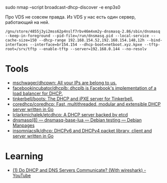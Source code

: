 sudo nmap --script broadcast-dhcp-discover -e enp3s0

Про VDS не совсем правда. Из VDS у нас есть один сервер, работающий на ней.

: /gnu/store/4855j3yi2mss62p4nslf7rbv46m4xm2y-dnsmasq-2.86/sbin/dnsmasq --keep-in-foreground --pid-file=/run/dnsmasq.pid --local-service --cache-size=150 --dhcp-range 192.168.154.52,192.168.154.148,12h --bind-interfaces --interface=br154.154 --dhcp-boot=netboot.xyz.kpxe --tftp-root=/srv/tftp --enable-tftp --server=192.168.0.144 --no-resolv

* Tools
- [[https://github.com/mschwager/dhcpwn][mschwager/dhcpwn: All your IPs are belong to us.]]
- [[https://github.com/facebookincubator/dhcplb][facebookincubator/dhcplb: dhcplb is Facebook's implementation of a load balancer for DHCP.]]
- [[https://github.com/tinkerbell/boots][tinkerbell/boots: The DHCP and iPXE server for Tinkerbell.]]
- [[https://github.com/coredhcp/coredhcp][coredhcp/coredhcp: Fast, multithreaded, modular and extensible DHCP server written in Go]]
- [[https://github.com/lclarkmichalek/etcdhcp][lclarkmichalek/etcdhcp: A DHCP server backed by etcd]]
- [[https://manpages.debian.org/testing/dnsmasq-base-lua/dnsmasq.8.en.html][dnsmasq(8) — dnsmasq-base-lua — Debian testing — Debian Manpages]]
- [[https://github.com/insomniacslk/dhcp][insomniacslk/dhcp: DHCPv6 and DHCPv4 packet library, client and server written in Go]]

* Learning
- [[https://www.youtube.com/watch?v=FYcO4ZshG8Q][(1) Do DHCP and DNS Servers Communicate? (With wireshark) - YouTube]]
